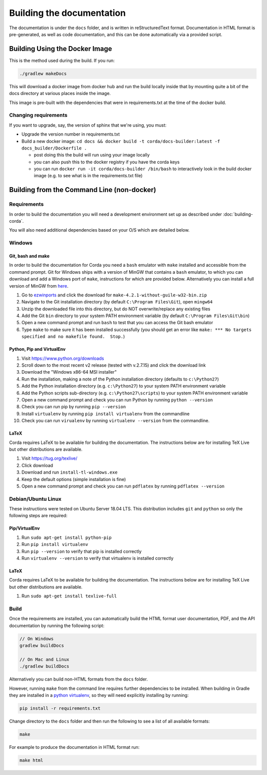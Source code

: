 Building the documentation
==========================

The documentation is under the ``docs`` folder, and is written in reStructuredText format. Documentation in HTML format
is pre-generated, as well as code documentation, and this can be done automatically via a provided script.

Building Using the Docker Image
^^^^^^^^^^^^^^^^^^^^^^^^^^^^^^^

This is the method used during the build.  If you run:

.. code-block:: shell

    ./gradlew makeDocs

This will download a docker image from docker hub and run the build locally inside that by mounting quite a bit of the docs directory at
various places inside the image.

This image is pre-built with the dependencies that were in requirements.txt at the time of the docker build.

Changing requirements
---------------------

If you want to upgrade, say, the version of sphinx that we're using, you must:

* Upgrade the version number in requirements.txt
* Build a new docker image: ``cd docs && docker build -t corda/docs-builder:latest -f docs_builder/Dockerfile .``

  * post doing this the build will run using your image locally
  * you can also push this to the docker registry if you have the corda keys
  * you can run ``docker run -it corda/docs-builder /bin/bash`` to interactively look in the build docker image (e.g. to see what is in the
    requirements.txt file)

Building from the Command Line (non-docker)
^^^^^^^^^^^^^^^^^^^^^^^^^^^^^^^^^^^^^^^^^^^

Requirements
------------

In order to build the documentation you will need a development environment set up as described under :doc:`building-corda`.

You will also need additional dependencies based on your O/S which are detailed below.

Windows
-------

Git, bash and make
~~~~~~~~~~~~~~~~~~

In order to build the documentation for Corda you need a ``bash`` emulator with ``make`` installed and accessible from the command prompt. Git for
Windows ships with a version of MinGW that contains a ``bash`` emulator, to which you can download and add a Windows port of
``make``, instructions for which are provided below. Alternatively you can install a full version of MinGW from `here <http://www.mingw.org/>`_.

1. Go to `ezwinports <https://sourceforge.net/projects/ezwinports/files/>`_ and click the download for ``make-4.2.1-without-guile-w32-bin.zip``
2. Navigate to the Git installation directory (by default ``C:\Program Files\Git``), open ``mingw64``
3. Unzip the downloaded file into this directory, but do NOT overwrite/replace any existing files
4. Add the Git ``bin`` directory to your system PATH environment variable (by default ``C:\Program Files\Git\bin``)
5. Open a new command prompt and run ``bash`` to test that you can access the Git bash emulator
6. Type ``make`` to make sure it has been installed successfully (you should get an error
   like ``make: *** No targets specified and no makefile found.  Stop.``)


Python, Pip and VirtualEnv
~~~~~~~~~~~~~~~~~~~~~~~~~~

1. Visit https://www.python.org/downloads
2. Scroll down to the most recent v2 release (tested with v.2.7.15) and click the download link
3. Download the "Windows x86-64 MSI installer"
4. Run the installation, making a note of the Python installation directory (defaults to ``c:\Python27``)
5. Add the Python installation directory (e.g. ``c:\Python27``) to your system PATH environment variable
6. Add the Python scripts sub-directory (e.g. ``c:\Python27\scripts``) to your system PATH environment variable
7. Open a new command prompt and check you can run Python by running ``python --version``
8. Check you can run pip by running ``pip --version``
9. Install ``virtualenv`` by running ``pip install virtualenv`` from the commandline
10. Check you can run ``virualenv`` by running ``virtualenv --version`` from the commandline.

LaTeX
~~~~~

Corda requires LaTeX to be available for building the documentation. The instructions below are for installing TeX Live
but other distributions are available.

1. Visit https://tug.org/texlive/
2. Click download
3. Download and run ``install-tl-windows.exe``
4. Keep the default options (simple installation is fine)
5. Open a new command prompt and check you can run ``pdflatex`` by running ``pdflatex --version``


Debian/Ubuntu Linux
-------------------

These instructions were tested on Ubuntu Server 18.04 LTS. This distribution includes ``git`` and ``python`` so only the following steps are required:

Pip/VirtualEnv
~~~~~~~~~~~~~~

1. Run ``sudo apt-get install python-pip``
2. Run ``pip install virtualenv``
3. Run ``pip --version`` to verify that pip is installed correctly
4. Run ``virtualenv --version`` to verify that virtualenv is installed correctly

LaTeX
~~~~~

Corda requires LaTeX to be available for building the documentation. The instructions below are for installing TeX Live
but other distributions are available.

1. Run ``sudo apt-get install texlive-full``


Build
-----

Once the requirements are installed, you can automatically build the HTML format user documentation, PDF, and
the API documentation by running the following script:

.. sourcecode:: shell

    // On Windows
    gradlew buildDocs

    // On Mac and Linux
    ./gradlew buildDocs

Alternatively you can build non-HTML formats from the ``docs`` folder.

However, running ``make`` from the command line requires further dependencies to be installed. When building in Gradle they
are installed in a `python virtualenv <https://virtualenv.pypa.io/en/stable/>`_, so they will need explicitly installing
by running:

.. sourcecode:: shell

    pip install -r requirements.txt

Change directory to the ``docs`` folder and then run the following to see a list of all available formats:

.. sourcecode:: shell

    make

For example to produce the documentation in HTML format run:

.. sourcecode:: shell

    make html
